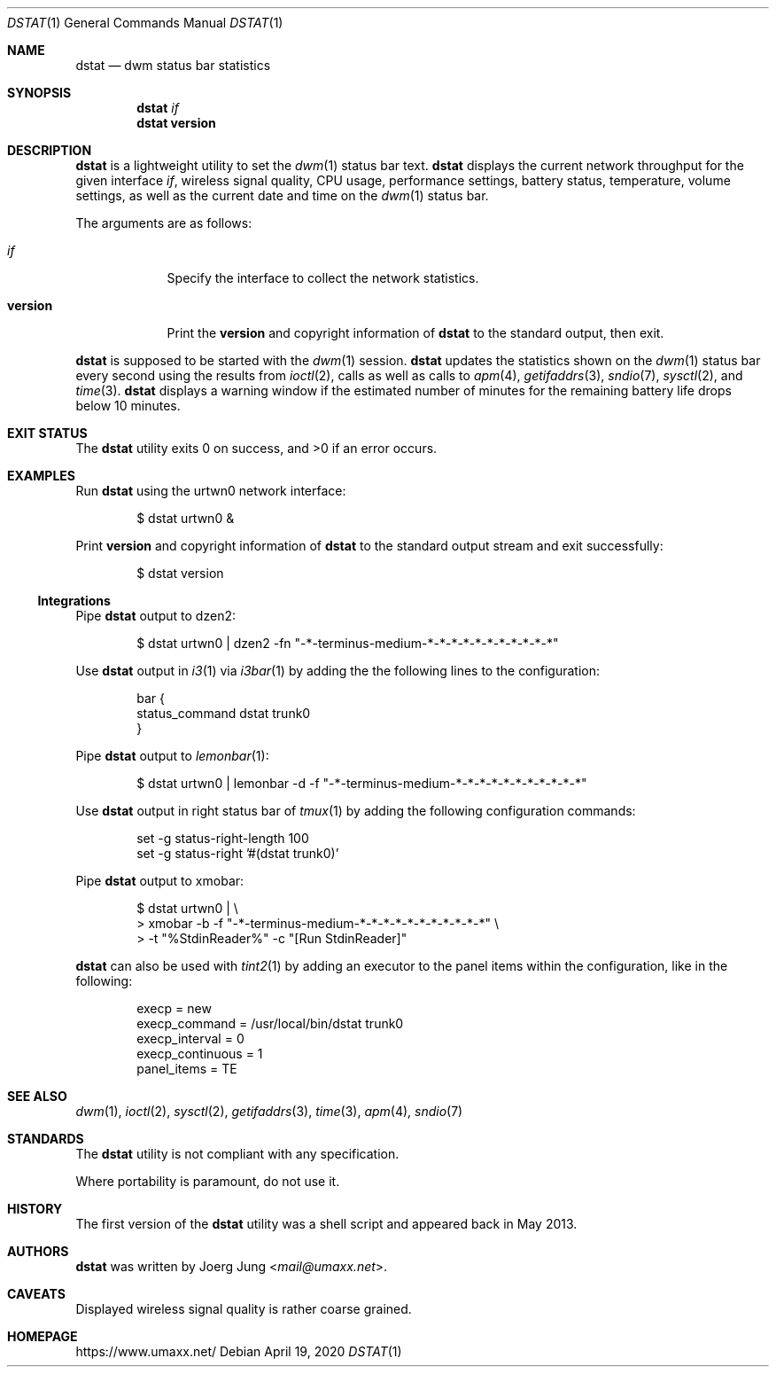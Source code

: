 .\" $Id: dstat.1 44 2020-04-19 21:24:36Z umaxx $
.\" Copyright (c) 2016-2020 Joerg Jung <mail@umaxx.net>
.\"
.\" Permission to use, copy, modify, and distribute this software for any
.\" purpose with or without fee is hereby granted, provided that the above
.\" copyright notice and this permission notice appear in all copies.
.\"
.\" THE SOFTWARE IS PROVIDED "AS IS" AND THE AUTHOR DISCLAIMS ALL WARRANTIES
.\" WITH REGARD TO THIS SOFTWARE INCLUDING ALL IMPLIED WARRANTIES OF
.\" MERCHANTABILITY AND FITNESS. IN NO EVENT SHALL THE AUTHOR BE LIABLE FOR
.\" ANY SPECIAL, DIRECT, INDIRECT, OR CONSEQUENTIAL DAMAGES OR ANY DAMAGES
.\" WHATSOEVER RESULTING FROM LOSS OF USE, DATA OR PROFITS, WHETHER IN AN
.\" ACTION OF CONTRACT, NEGLIGENCE OR OTHER TORTIOUS ACTION, ARISING OUT OF
.\" OR IN CONNECTION WITH THE USE OR PERFORMANCE OF THIS SOFTWARE.
.Dd April 19, 2020
.Dt DSTAT 1
.Os
.Sh NAME
.Nm dstat
.Nd dwm status bar statistics
.Sh SYNOPSIS
.Nm dstat
.Ar if
.Nm dstat
.Cm version
.Sh DESCRIPTION
.Nm
is a lightweight utility to set the
.Xr dwm 1
status bar text.
.Nm
displays the current network throughput for the given interface
.Ar if ,
wireless signal quality, CPU usage, performance settings, battery status,
temperature, volume settings, as well as the current date and time on the
.Xr dwm 1
status bar.
.Pp
The arguments are as follows:
.Bl -tag -width "version"
.It Ar if
Specify the interface to collect the network statistics.
.It Cm version
Print the
.Cm version
and copyright information of
.Nm
to the standard output, then exit.
.El
.Pp
.Nm
is supposed to be started with the
.Xr dwm 1
session.
.Nm
updates the statistics shown on the
.Xr dwm 1
status bar every second using the results from
.Xr ioctl 2 ,
calls as well as calls to
.Xr apm 4 ,
.Xr getifaddrs 3 ,
.Xr sndio 7 ,
.Xr sysctl 2 ,
and
.Xr time 3 .
.Nm
displays a warning window if the estimated number of minutes for the remaining
battery life drops below 10 minutes.
.Sh EXIT STATUS
.Ex -std
.Sh EXAMPLES
Run
.Nm
using the urtwn0 network interface:
.Bd -literal -offset indent
$ dstat urtwn0 &
.Ed
.Pp
Print
.Cm version
and copyright information of
.Nm
to the standard output stream and exit successfully:
.Bd -literal -offset indent
$ dstat version
.Ed
.Ss Integrations
Pipe
.Nm
output to dzen2:
.Bd -literal -offset indent
$ dstat urtwn0 | dzen2 -fn "-*-terminus-medium-*-*-*-*-*-*-*-*-*-*-*"
.Ed
.Pp
Use
.Nm
output in
.Xr i3 1
via
.Xr i3bar 1
by adding the the following lines to the configuration:
.Bd -literal -offset indent
bar {
    status_command dstat trunk0
}
.Ed
.Pp
Pipe
.Nm
output to
.Xr lemonbar 1 :
.Bd -literal -offset indent
$ dstat urtwn0 | lemonbar -d -f "-*-terminus-medium-*-*-*-*-*-*-*-*-*-*-*"
.Ed
.Pp
Use
.Nm
output in right status bar of
.Xr tmux 1
by adding the following configuration commands:
.Bd -literal -offset indent
set -g status-right-length 100
set -g status-right '#(dstat trunk0)'
.Ed
.Pp
Pipe
.Nm
output to xmobar:
.Bd -literal -offset indent
$ dstat urtwn0 | \\
> xmobar -b -f "-*-terminus-medium-*-*-*-*-*-*-*-*-*-*-*" \\
> -t "%StdinReader%" -c "[Run StdinReader]"
.Ed
.Pp
.Nm
can also be used with
.Xr tint2 1
by adding an executor to the panel items within the configuration,
like in the following:
.Bd -literal -offset indent
execp = new
execp_command = /usr/local/bin/dstat trunk0
execp_interval = 0
execp_continuous = 1
panel_items = TE
.Ed
.Sh SEE ALSO
.Xr dwm 1 ,
.Xr ioctl 2 ,
.Xr sysctl 2 ,
.Xr getifaddrs 3 ,
.Xr time 3 ,
.Xr apm 4 ,
.Xr sndio 7
.Sh STANDARDS
The
.Nm
utility is not compliant with any specification.
.Pp
Where portability is paramount, do not use it.
.Sh HISTORY
The first version of the
.Nm
utility was a shell script and appeared back in May 2013.
.Sh AUTHORS
.An -nosplit
.Nm
was written by
.An Joerg Jung Aq Mt mail@umaxx.net .
.Sh CAVEATS
Displayed wireless signal quality is rather coarse grained.
.Sh HOMEPAGE
.Lk https://www.umaxx.net/
